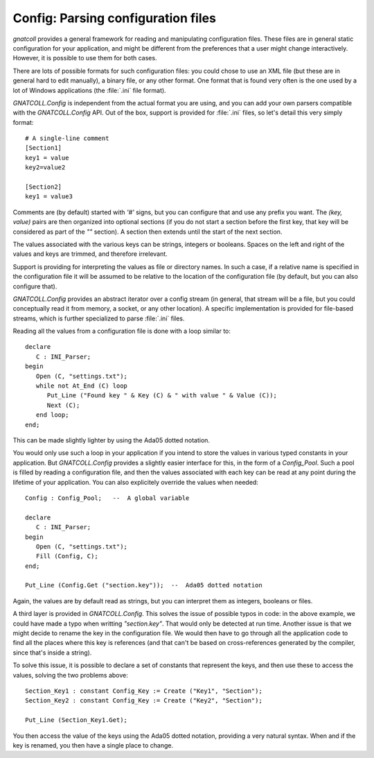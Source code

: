 ***************************************
**Config**: Parsing configuration files
***************************************

.. highlight:: ada

`gnatcoll` provides a general framework for reading and manipulating
configuration files. These files are in general static configuration for
your application, and might be different from the preferences that a user
might change interactively. However, it is possible to use them for both
cases.

There are lots of possible formats for such configuration files: you could
chose to use an XML file (but these are in general hard to edit manually),
a binary file, or any other format. One format that is found very often is
the one used by a lot of Windows applications (the :file:`.ini` file format).

`GNATCOLL.Config` is independent from the actual format you are using,
and you can add your own parsers compatible with the `GNATCOLL.Config`
API. Out of the box, support is provided for :file:`.ini` files, so let's
detail this very simply format::

  # A single-line comment
  [Section1]
  key1 = value
  key2=value2

  [Section2]
  key1 = value3

Comments are (by default) started with `'#'` signs, but you can
configure that and use any prefix you want. The `(key, value)` pairs
are then organized into optional sections (if you do not start a section
before the first key, that key will be considered as part of the `""`
section). A section then extends until the start of the next section.

The values associated with the various keys can be strings, integers or
booleans. Spaces on the left and right of the values and keys are trimmed,
and therefore irrelevant.

Support is providing for interpreting the values as file or directory
names. In such a case, if a relative name is specified in the configuration
file it will be assumed to be relative to the location of the configuration
file (by default, but you can also configure that).

`GNATCOLL.Config` provides an abstract iterator over a config stream
(in general, that stream will be a file, but you could conceptually read it
from memory, a socket, or any other location). A specific implementation is
provided for file-based streams, which is further specialized to parse
:file:`.ini` files.

Reading all the values from a configuration file is done with a loop
similar to::

  declare
     C : INI_Parser;
  begin
     Open (C, "settings.txt");
     while not At_End (C) loop
        Put_Line ("Found key " & Key (C) & " with value " & Value (C));
        Next (C);
     end loop;
  end;

This can be made slightly lighter by using the Ada05 dotted notation.

You would only use such a loop in your application if you intend to store
the values in various typed constants in your application. But
`GNATCOLL.Config` provides a slightly easier interface for this,
in the form of a `Config_Pool`. Such a pool is filled by reading a
configuration file, and then the values associated with each key can be
read at any point during the lifetime of your application. You can also
explicitely override the values when needed::

  Config : Config_Pool;   --  A global variable

  declare
     C : INI_Parser;
  begin
     Open (C, "settings.txt");
     Fill (Config, C);
  end;

  Put_Line (Config.Get ("section.key"));  --  Ada05 dotted notation
  
Again, the values are by default read as strings, but you can interpret
them as integers, booleans or files.

A third layer is provided in `GNATCOLL.Config`. This solves the issue
of possible typos in code: in the above example, we could have made a typo
when writting `"section.key"`. That would only be detected at run
time. Another issue is that we might decide to rename the key in the
configuration file. We would then have to go through all the application
code to find all the places where this key is references (and that can't
be based on cross-references generated by the compiler, since that's inside
a string).

To solve this issue, it is possible to declare a set of constants that
represent the keys, and then use these to access the values, solving the
two problems above::

     Section_Key1 : constant Config_Key := Create ("Key1", "Section");
     Section_Key2 : constant Config_Key := Create ("Key2", "Section");

     Put_Line (Section_Key1.Get);

You then access the value of the keys using the Ada05 dotted notation,
providing a very natural syntax. When and if the key is renamed, you then
have a single place to change.

